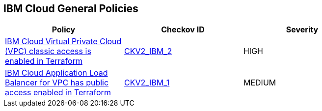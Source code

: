 == IBM Cloud General Policies

[width=85%]
[cols="1,1,1"]
|===
|Policy|Checkov ID| Severity

|xref:bc-ibm-2-2.adoc[IBM Cloud Virtual Private Cloud (VPC) classic access is enabled in Terraform]
| https://github.com/bridgecrewio/checkov/blob/main/checkov/terraform/checks/graph_checks/ibm/IBM_VPCclassicAccessIsDisabled.yaml[CKV2_IBM_2]
|HIGH

|xref:bc-ibm-2-1.adoc[IBM Cloud Application Load Balancer for VPC has public access enabled in Terraform]
| https://github.com/bridgecrewio/checkov/blob/main/checkov/terraform/checks/graph_checks/ibm/IBM_LoadBalancerforVPCisPrivate.yaml[CKV2_IBM_1]
|MEDIUM

|===
